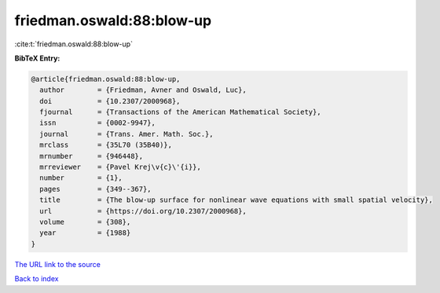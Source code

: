 friedman.oswald:88:blow-up
==========================

:cite:t:`friedman.oswald:88:blow-up`

**BibTeX Entry:**

.. code-block:: bibtex

   @article{friedman.oswald:88:blow-up,
     author        = {Friedman, Avner and Oswald, Luc},
     doi           = {10.2307/2000968},
     fjournal      = {Transactions of the American Mathematical Society},
     issn          = {0002-9947},
     journal       = {Trans. Amer. Math. Soc.},
     mrclass       = {35L70 (35B40)},
     mrnumber      = {946448},
     mrreviewer    = {Pavel Krej\v{c}\'{i}},
     number        = {1},
     pages         = {349--367},
     title         = {The blow-up surface for nonlinear wave equations with small spatial velocity},
     url           = {https://doi.org/10.2307/2000968},
     volume        = {308},
     year          = {1988}
   }
`The URL link to the source <https://doi.org/10.2307/2000968>`_


`Back to index <../By-Cite-Keys.html>`_
